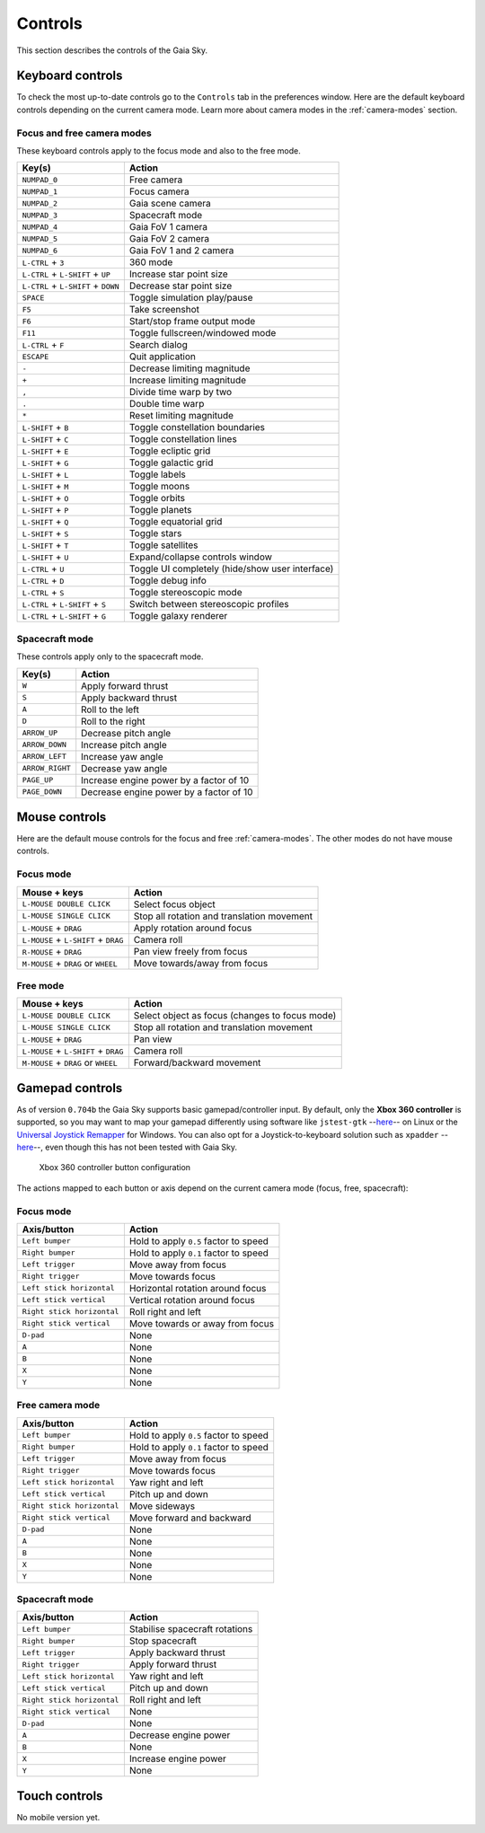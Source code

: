 Controls
********

This section describes the controls of the Gaia Sky.

Keyboard controls
=================

To check the most up-to-date controls go to the ``Controls`` tab in the
preferences window. Here are the default keyboard controls depending on the
current camera mode. Learn more about camera modes in the :ref:`camera-modes` section.

.. _keyboard-focus-free-mode:

Focus and free camera modes
---------------------------

These keyboard controls apply to the focus mode and also to the free mode.

+------------------------------------+---------------------------------------------------+
| Key(s)                             | Action                                            |
+====================================+===================================================+
| ``NUMPAD_0``                       | Free camera                                       |
+------------------------------------+---------------------------------------------------+
| ``NUMPAD_1``                       | Focus camera                                      |
+------------------------------------+---------------------------------------------------+
| ``NUMPAD_2``                       | Gaia scene camera                                 |
+------------------------------------+---------------------------------------------------+
| ``NUMPAD_3``                       | Spacecraft mode                                   |
+------------------------------------+---------------------------------------------------+
| ``NUMPAD_4``                       | Gaia FoV 1 camera                                 |
+------------------------------------+---------------------------------------------------+
| ``NUMPAD_5``                       | Gaia FoV 2 camera                                 |
+------------------------------------+---------------------------------------------------+
| ``NUMPAD_6``                       | Gaia FoV 1 and 2 camera                           |
+------------------------------------+---------------------------------------------------+
| ``L-CTRL`` + ``3``                 | 360 mode                                          |
+------------------------------------+---------------------------------------------------+
| ``L-CTRL`` + ``L-SHIFT`` + ``UP``  | Increase star point size                          |
+------------------------------------+---------------------------------------------------+
| ``L-CTRL`` + ``L-SHIFT`` + ``DOWN``| Decrease star point size                          |
+------------------------------------+---------------------------------------------------+
| ``SPACE``                          | Toggle simulation play/pause                      |
+------------------------------------+---------------------------------------------------+
| ``F5``                             | Take screenshot                                   |
+------------------------------------+---------------------------------------------------+
| ``F6``                             | Start/stop frame output mode                      |
+------------------------------------+---------------------------------------------------+
| ``F11``                            | Toggle fullscreen/windowed mode                   |
+------------------------------------+---------------------------------------------------+
| ``L-CTRL`` + ``F``                 | Search dialog                                     |
+------------------------------------+---------------------------------------------------+
| ``ESCAPE``                         | Quit application                                  |
+------------------------------------+---------------------------------------------------+
| ``-``                              | Decrease limiting magnitude                       |
+------------------------------------+---------------------------------------------------+
| ``+``                              | Increase limiting magnitude                       |
+------------------------------------+---------------------------------------------------+
| ``,``                              | Divide time warp by two                           |
+------------------------------------+---------------------------------------------------+
| ``.``                              | Double time warp                                  |
+------------------------------------+---------------------------------------------------+
| ``*``                              | Reset limiting magnitude                          |
+------------------------------------+---------------------------------------------------+
| ``L-SHIFT`` + ``B``                | Toggle constellation boundaries                   |
+------------------------------------+---------------------------------------------------+
| ``L-SHIFT`` + ``C``                | Toggle constellation lines                        |
+------------------------------------+---------------------------------------------------+
| ``L-SHIFT`` + ``E``                | Toggle ecliptic grid                              |
+------------------------------------+---------------------------------------------------+
| ``L-SHIFT`` + ``G``                | Toggle galactic grid                              |
+------------------------------------+---------------------------------------------------+
| ``L-SHIFT`` + ``L``                | Toggle labels                                     |
+------------------------------------+---------------------------------------------------+
| ``L-SHIFT`` + ``M``                | Toggle moons                                      |
+------------------------------------+---------------------------------------------------+
| ``L-SHIFT`` + ``O``                | Toggle orbits                                     |
+------------------------------------+---------------------------------------------------+
| ``L-SHIFT`` + ``P``                | Toggle planets                                    |
+------------------------------------+---------------------------------------------------+
| ``L-SHIFT`` + ``Q``                | Toggle equatorial grid                            |
+------------------------------------+---------------------------------------------------+
| ``L-SHIFT`` + ``S``                | Toggle stars                                      |
+------------------------------------+---------------------------------------------------+
| ``L-SHIFT`` + ``T``                | Toggle satellites                                 |
+------------------------------------+---------------------------------------------------+
| ``L-SHIFT`` + ``U``                | Expand/collapse controls window                   |
+------------------------------------+---------------------------------------------------+
| ``L-CTRL`` + ``U``                 | Toggle UI completely (hide/show user interface)   |
+------------------------------------+---------------------------------------------------+
| ``L-CTRL`` + ``D``                 | Toggle debug info                                 |
+------------------------------------+---------------------------------------------------+
| ``L-CTRL`` + ``S``                 | Toggle stereoscopic mode                          |
+------------------------------------+---------------------------------------------------+
| ``L-CTRL`` + ``L-SHIFT`` + ``S``   | Switch between stereoscopic profiles              |
+------------------------------------+---------------------------------------------------+
| ``L-CTRL`` + ``L-SHIFT`` + ``G``   | Toggle galaxy renderer                            |
+------------------------------------+---------------------------------------------------+

.. _keyboard-spacecraft-mode:

Spacecraft mode
---------------

These controls apply only to the spacecraft mode.

+------------------------------------+---------------------------------------------------+
| Key(s)                             | Action                                            |
+====================================+===================================================+
| ``W``                              | Apply forward thrust                              |
+------------------------------------+---------------------------------------------------+
| ``S``                              | Apply backward thrust                             |
+------------------------------------+---------------------------------------------------+
| ``A``                              | Roll to the left                                  |
+------------------------------------+---------------------------------------------------+
| ``D``                              | Roll to the right                                 |
+------------------------------------+---------------------------------------------------+
| ``ARROW_UP``                       | Decrease pitch angle                              |
+------------------------------------+---------------------------------------------------+
| ``ARROW_DOWN``                     | Increase pitch angle                              |
+------------------------------------+---------------------------------------------------+
| ``ARROW_LEFT``                     | Increase yaw angle                                |
+------------------------------------+---------------------------------------------------+
| ``ARROW_RIGHT``                    | Decrease yaw angle                                |
+------------------------------------+---------------------------------------------------+
| ``PAGE_UP``                        | Increase engine power by a factor of 10           |
+------------------------------------+---------------------------------------------------+
| ``PAGE_DOWN``                      | Decrease engine power by a factor of 10           |
+------------------------------------+---------------------------------------------------+

.. _mouse-controls:

Mouse controls
==============

Here are the default mouse controls for the focus and free :ref:`camera-modes`. The other modes do not have mouse controls.

.. _mouse-focus-mode:

Focus mode
----------

+----------------------------------------+-----------------------------------------------------------------+
| Mouse + keys                           | Action                                                          |
+========================================+=================================================================+
| ``L-MOUSE DOUBLE CLICK``               | Select focus object                                             |
+----------------------------------------+-----------------------------------------------------------------+
| ``L-MOUSE SINGLE CLICK``               | Stop all rotation and translation movement                      |
+----------------------------------------+-----------------------------------------------------------------+
| ``L-MOUSE`` + ``DRAG``                 | Apply rotation around focus                                     |
+----------------------------------------+-----------------------------------------------------------------+
| ``L-MOUSE`` + ``L-SHIFT`` + ``DRAG``   | Camera roll                                                     |
+----------------------------------------+-----------------------------------------------------------------+
| ``R-MOUSE`` + ``DRAG``                 | Pan view freely from focus                                      |
+----------------------------------------+-----------------------------------------------------------------+
| ``M-MOUSE`` + ``DRAG`` or ``WHEEL``    | Move towards/away from focus                                    |
+----------------------------------------+-----------------------------------------------------------------+

.. _mouse-free-mode:

Free mode
---------

+----------------------------------------+-----------------------------------------------------------------+
| Mouse + keys                           | Action                                                          |
+========================================+=================================================================+
| ``L-MOUSE DOUBLE CLICK``               | Select object as focus (changes to focus mode)                  |
+----------------------------------------+-----------------------------------------------------------------+
| ``L-MOUSE SINGLE CLICK``               | Stop all rotation and translation movement                      |
+----------------------------------------+-----------------------------------------------------------------+
| ``L-MOUSE`` + ``DRAG``                 | Pan view                                                        |
+----------------------------------------+-----------------------------------------------------------------+
| ``L-MOUSE`` + ``L-SHIFT`` + ``DRAG``   | Camera roll                                                     |
+----------------------------------------+-----------------------------------------------------------------+
| ``M-MOUSE`` + ``DRAG`` or ``WHEEL``    | Forward/backward movement                                       |
+----------------------------------------+-----------------------------------------------------------------+

Gamepad controls
================

As of version ``0.704b`` the Gaia Sky supports basic
gamepad/controller input. By default, only the **Xbox 360 controller**
is supported, so you may want to map your gamepad differently using
software like
``jstest-gtk`` --`here <http://pingus.seul.org/~grumbel/jstest-gtk/>`__-- on
Linux or the
`Universal Joystick Remapper <https://github.com/evilC/AHK-Universal-Joystick-Remapper>`__
for Windows. You can also opt for a Joystick-to-keyboard solution such
as ``xpadder``  --`here <http://www.xpadder.com/>`__--, even though this has not
been tested with Gaia Sky.

.. figure:: img/360controller.jpg
   :alt: Xbox 360 controller button configuration

   Xbox 360 controller button configuration

The actions mapped to each button or axis depend on the current camera
mode (focus, free, spacecraft):

.. _gamepad-focus-mode:

Focus mode
----------

+------------------------------+-----------------------------------------+
| Axis/button                  | Action                                  |
+==============================+=========================================+
| ``Left bumper``              | Hold to apply ``0.5`` factor to speed   |
+------------------------------+-----------------------------------------+
| ``Right bumper``             | Hold to apply ``0.1`` factor to speed   |
+------------------------------+-----------------------------------------+
| ``Left trigger``             | Move away from focus                    |
+------------------------------+-----------------------------------------+
| ``Right trigger``            | Move towards focus                      |
+------------------------------+-----------------------------------------+
| ``Left stick horizontal``    | Horizontal rotation around focus        |
+------------------------------+-----------------------------------------+
| ``Left stick vertical``      | Vertical rotation around focus          |
+------------------------------+-----------------------------------------+
| ``Right stick horizontal``   | Roll right and left                     |
+------------------------------+-----------------------------------------+
| ``Right stick vertical``     | Move towards or away from focus         |
+------------------------------+-----------------------------------------+
| ``D-pad``                    | None                                    |
+------------------------------+-----------------------------------------+
| ``A``                        | None                                    |
+------------------------------+-----------------------------------------+
| ``B``                        | None                                    |
+------------------------------+-----------------------------------------+
| ``X``                        | None                                    |
+------------------------------+-----------------------------------------+
| ``Y``                        | None                                    |
+------------------------------+-----------------------------------------+

.. _gamepad-free-mode:

Free camera mode
----------------

+------------------------------+-----------------------------------------+
| Axis/button                  | Action                                  |
+==============================+=========================================+
| ``Left bumper``              | Hold to apply ``0.5`` factor to speed   |
+------------------------------+-----------------------------------------+
| ``Right bumper``             | Hold to apply ``0.1`` factor to speed   |
+------------------------------+-----------------------------------------+
| ``Left trigger``             | Move away from focus                    |
+------------------------------+-----------------------------------------+
| ``Right trigger``            | Move towards focus                      |
+------------------------------+-----------------------------------------+
| ``Left stick horizontal``    | Yaw right and left                      |
+------------------------------+-----------------------------------------+
| ``Left stick vertical``      | Pitch up and down                       |
+------------------------------+-----------------------------------------+
| ``Right stick horizontal``   | Move sideways                           |
+------------------------------+-----------------------------------------+
| ``Right stick vertical``     | Move forward and backward               |
+------------------------------+-----------------------------------------+
| ``D-pad``                    | None                                    |
+------------------------------+-----------------------------------------+
| ``A``                        | None                                    |
+------------------------------+-----------------------------------------+
| ``B``                        | None                                    |
+------------------------------+-----------------------------------------+
| ``X``                        | None                                    |
+------------------------------+-----------------------------------------+
| ``Y``                        | None                                    |
+------------------------------+-----------------------------------------+

.. _gamepad-spacecraft-mode:

Spacecraft mode
---------------

+------------------------------+----------------------------------+
| Axis/button                  | Action                           |
+==============================+==================================+
| ``Left bumper``              | Stabilise spacecraft rotations   |
+------------------------------+----------------------------------+
| ``Right bumper``             | Stop spacecraft                  |
+------------------------------+----------------------------------+
| ``Left trigger``             | Apply backward thrust            |
+------------------------------+----------------------------------+
| ``Right trigger``            | Apply forward thrust             |
+------------------------------+----------------------------------+
| ``Left stick horizontal``    | Yaw right and left               |
+------------------------------+----------------------------------+
| ``Left stick vertical``      | Pitch up and down                |
+------------------------------+----------------------------------+
| ``Right stick horizontal``   | Roll right and left              |
+------------------------------+----------------------------------+
| ``Right stick vertical``     | None                             |
+------------------------------+----------------------------------+
| ``D-pad``                    | None                             |
+------------------------------+----------------------------------+
| ``A``                        | Decrease engine power            |
+------------------------------+----------------------------------+
| ``B``                        | None                             |
+------------------------------+----------------------------------+
| ``X``                        | Increase engine power            |
+------------------------------+----------------------------------+
| ``Y``                        | None                             |
+------------------------------+----------------------------------+

Touch controls
==============

No mobile version yet.
